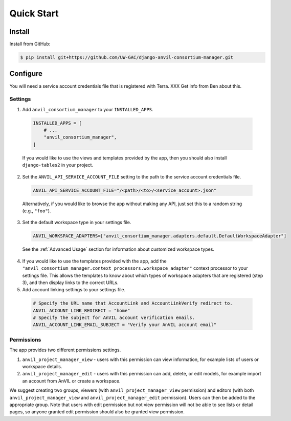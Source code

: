 Quick Start
======================================================================

Install
----------------------------------------------------------------------

Install from GitHub:

.. code-block:: bash

    $ pip install git+https://github.com/UW-GAC/django-anvil-consortium-manager.git



Configure
----------------------------------------------------------------------

You will need a service account credentials file that is registered with Terra. XXX Get info from Ben about this.

Settings
~~~~~~~~

1. Add ``anvil_consortium_manager`` to your ``INSTALLED_APPS``.

  .. code-block:: python

      INSTALLED_APPS = [
          # ...
          "anvil_consortium_manager",
      ]

  If you would like to use the views and templates provided by the app, then you should also install ``django-tables2`` in your project.

2. Set the ``ANVIL_API_SERVICE_ACCOUNT_FILE`` setting to the path to the service account credentials file.

  .. code-block:: python

      ANVIL_API_SERVICE_ACCOUNT_FILE="/<path>/<to>/<service_account>.json"

  Alternatively, if you would like to browse the app without making any API, just set this to a random string (e.g., ``"foo"``).

3. Set the default workspace type in your settings file.

  .. code-block:: python

      ANVIL_WORKSPACE_ADAPTERS=["anvil_consortium_manager.adapters.default.DefaultWorkspaceAdapter"]

  See the :ref:`Advanced Usage` section for information about customized workspace types.

4. If you would like to use the templates provided with the app, add the ``"anvil_consortium_manager.context_processors.workspace_adapter"`` context processor to your settings file. This allows the templates to know about which types of workspace adapters that are registered (step 3), and then display links to the correct URLs.

5. Add account linking settings to your settings file.

  .. code-block:: python

      # Specify the URL name that AccountLink and AccountLinkVerify redirect to.
      ANVIL_ACCOUNT_LINK_REDIRECT = "home"
      # Specify the subject for AnVIL account verification emails.
      ANVIL_ACCOUNT_LINK_EMAIL_SUBJECT = "Verify your AnVIL account email"


Permissions
~~~~~~~~~~~

The app provides two different permissions settings.

1. ``anvil_project_manager_view`` - users with this permission can view information, for example lists of users or workspace details.

2. ``anvil_project_manager_edit`` - users with this permission can add, delete, or edit models, for example import an account from AnVIL or create a workspace.

We suggest creating two groups, viewers (with ``anvil_project_manager_view`` permission) and editors (with both ``anvil_project_manager_view`` and ``anvil_project_manager_edit`` permission). Users can then be added to the appropriate group. Note that users with edit permission but not view permission will not be able to see lists or detail pages, so anyone granted edit permission should also be granted view permission.
